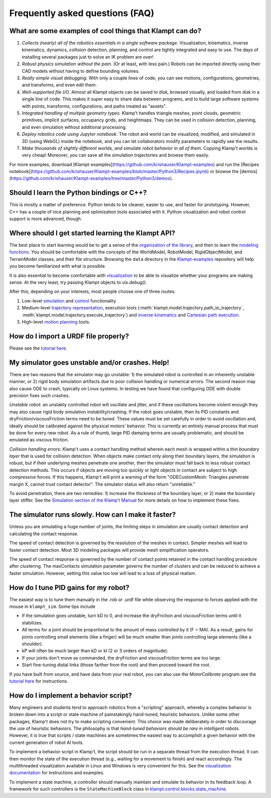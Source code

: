 Frequently asked questions (FAQ)
================================

What are some examples of cool things that Klampt can do?
---------------------------------------------------------

#. *Collects (nearly) all of the robotics essentials in a single software
   package*.  Visualization, kinematics, inverse kinematics, dynamics, collision
   detection, planning, and control are tightly integrated and easy to use. 
   The days of installing several packages just to solve an IK problem are
   over!

#. *Robust physics simulation without the pain*. (Or at least, with less pain.)
   Robots can be imported directly using their CAD models without having to
   define bounding volumes.

#. *Really simple visual debugging*.  With only a couple lines of code, you can
   see motions, configurations, geometries, and transforms, and even edit them.

#. *Well-supported file I/O*.  Almost all Klampt objects can be saved
   to disk, browsed visually, and loaded from disk in a single line of code.
   This makes it super easy to share data between programs, and to build large
   software systems with points, transforms, configurations, and paths treated
   as "assets".

#. *Integrated handling of multiple geometry types*.  Klamp't handles triangle
   meshes, point clouds, geometric primitives, implicit surfaces, occupancy grids,
   and heightmaps.  They can be used in collision detection, planning, and even
   simulation without additional processing.

#. *Deploy robotics code using Jupyter notebook*.  The robot and world
   can be visualized, modified, and simulated in 3D (using WebGL) inside the
   notebook, and you can let collaborators modify parameters to rapidly see the
   results. 

#. *Make thousands of slightly different worlds, and simulate robot behavior in
   all of them*.  Copying Klamp't worlds is very cheap!  Moreover, you can
   save all the simulation trajectories and browse them easily.

For more examples, download [Klampt-examples](https://github.com/krishauser/Klampt-examples)
and run the [Recipes notebook](https://github.com/krishauser/Klampt-examples/blob/master/Python3/Recipes.ipynb)
or browse the [demos](https://github.com/krishauser/Klampt-examples/tree/master/Python3/demos).

Should I learn the Python bindings or C++?
------------------------------------------

This is mostly a matter of preference. Python tends to be cleaner,
easier to use, and faster for prototyping. However, C++ has a couple of
nice planning and optimization tools associated with it.  Python visualization
and robot control support is more advanced, though.

Where should I get started learning the Klampt API?
---------------------------------------------------

The best place to start learning would be to get a sense of the `organization
of the library <Manual-Organization.html>`__, and then to learn the
`modeling functions <Manual-Modeling.html>`__.  You should be comfortable with
the concepts of the WorldModel, RobotModel, RigidObjectModel, and TerrainModel
classes, and their file structure. Browsing the ``data`` directory in the
`Klampt-examples <https://github.com/krishauser/Klampt-examples>`__ repository
will help you become familiarized with what is possible.

It is also essential to become comfortable with
`visualization <Manual-Visualization.html>`__ to be able to visualize whether
your programs are making sense.  At the very least, try passing Klampt objects
to `vis.debug()`.

After this, depending on your interests, most people choose one of three
routes:

#. Low-level `simulation <Manual-Simulation.html>`__ and
   `control <Manual-Control.html>`__ functionality
#. Medium-level `trajectory representation <Manual-Paths.html>`__, execution
   tools (:meth:`klampt.model.trajectory.path_to_trajectory`, :meth:`klampt.model.trajectory.execute_trajectory`)
   and `inverse kinematics <Manual-IK.html>`__ and `Cartesian path execution <klampt.model.cartesian_trajectory.html>`__.
#. High-level `motion planning <Manual-Planning.html>`__ tools.


How do I import a URDF file properly?
-------------------------------------

Please see the
`tutorial here <https://github.com/krishauser/Klampt/blob/master/Cpp/docs/Tutorials/Import-and-calibrate-urdf.md>`__.

My simulator goes unstable and/or crashes. Help!
------------------------------------------------

There are two reasons that the simulator may go unstable: 1) the
simulated robot is controlled in an inherently unstable manner, or 2)
rigid body simulation artifacts due to poor collision handling or
numerical errors. The second reason may also cause ODE to crash,
typically on Linux systems. In testing we have found that configuring
ODE with double precision fixes such crashes.

*Unstable robot*: an unstably controlled robot will oscillate and
jitter, and if these oscillations become violent enough they may also
cause rigid body simulation instability/crashing. If the robot goes
unstable, then its PID constants and dryFriction/viscousFriction terms
need to be tuned. These values must be set carefully in order to avoid
oscillation and, ideally should be calibrated against the physical
motors' behavior. This is currently an entirely manual process that must
be done for every new robot. As a rule of thumb, large PID damping terms
are usually problematic, and should be emulated as viscous friction.

*Collision handling errors*: Klamp't uses a contact handling method
wherein each mesh is wrapped within a thin *boundary layer* that is used
for collision detection. When objects make contact only along their
boundary layers, the simulation is robust, but if their underlying
meshes penetrate one another, then the simulator must fall back to less
robust contact detection methods. This occurs if objects are moving too
quickly or light objects in contact are subject to high compressive
forces. If this happens, Klamp't will print a warning of the form
"ODECustomMesh: Triangles penetrate margin X, cannot trust contact
detector". The simulator status will also return "unreliable."

To avoid penetration, there are two remedies: 1) increase the thickness
of the boundary layer, or 2) make the boundary layer stiffer. See the
`Simulation section of the Klamp't Manual <Manual-Simulation.html>`__ for
more details on how to implement these fixes.

The simulator runs slowly. How can I make it faster?
----------------------------------------------------

Unless you are simulating a huge number of joints, the limiting steps in
simulation are usually contact detection and calculating the contact
response.

The speed of contact detection is governed by the resolution of the
meshes in contact. Simpler meshes will lead to faster contact detection.
Most 3D modeling packages will provide mesh simplification operators.

The speed of contact response is governed by the number of contact
points retained in the contact handling procedure after clustering. The
maxContacts simulation parameter governs the number of clusters and can
be reduced to achieve a faster simulation. However, setting this value
too low will lead to a loss of physical realism.


How do I tune PID gains for my robot?
-------------------------------------

The easiest way is to tune them manually in the .rob or .urdf file
while observing the response to forces applied with the mouse in ``klampt_sim``. 
Some tips include

- If the simulation goes unstable, turn kD to 0, and increase the dryFriction
  and viscousFriction terms until it stabilizes.
- All terms for a joint should be proportional to the amount of mass controlled
  by it (F = MA).  As a result, gains for joints controlling small elements (like a
  finger) will be much smaller than joints controlling large elements
  (like a shoulder).
- kP will often be much larger than kD or kI (2 or 3 orders of magnitude).
- If your joints don't move as commanded, the dryFriction and viscousFriction
  terms are too large.
- Start fine-tuning distal links (those farther from the root) and then proceed
  toward the root.

If you have built from source, and have data from your real robot,
you can also use the `MotorCalibrate` program.see the
`tutorial here <https://github.com/krishauser/Klampt/blob/master/Cpp/docs/Tutorials/Import-and-calibrate-urdf.md>`__
for instructions.


How do I implement a behavior script?
-------------------------------------

Many engineers and students tend to approach robotics from a "scripting"
approach, whereby a complex behavior is broken down into a script or
state machine of painstakingly hand-tuned, heuristic behaviors. Unlike
some other packages, Klamp't does not try to make scripting convenient.
This choice was made deliberately in order to discourage the use of
heuristic behaviors. The philosophy is that *hand-tuned behaviors should
be rare in intelligent robots*. However, it is true that scripts / state
machines are sometimes the easiest way to accomplish a given behavior
with the current generation of robot AI tools.

To implement a behavior script in Klamp't, the script should be run
in a separate thread from the execution thread. It can then monitor the
state of the execution thread (e.g., waiting for a movement to finish)
and react accordingly.
The multithreaded visualization available in Linux and Windows is very
convenient for this. See the `visualization documentation <Manual-Visualization.html#multithreaded-mode>`__
for instructions and examples.  

To implement a state machine, a controller should manually maintain and
simulate its behavior in its feedback loop. A framework for such
controllers is the ``StateMachineBlock`` class in
`klampt.control.blocks.state_machine <klampt.control.blocks.html#module-0>`__.
